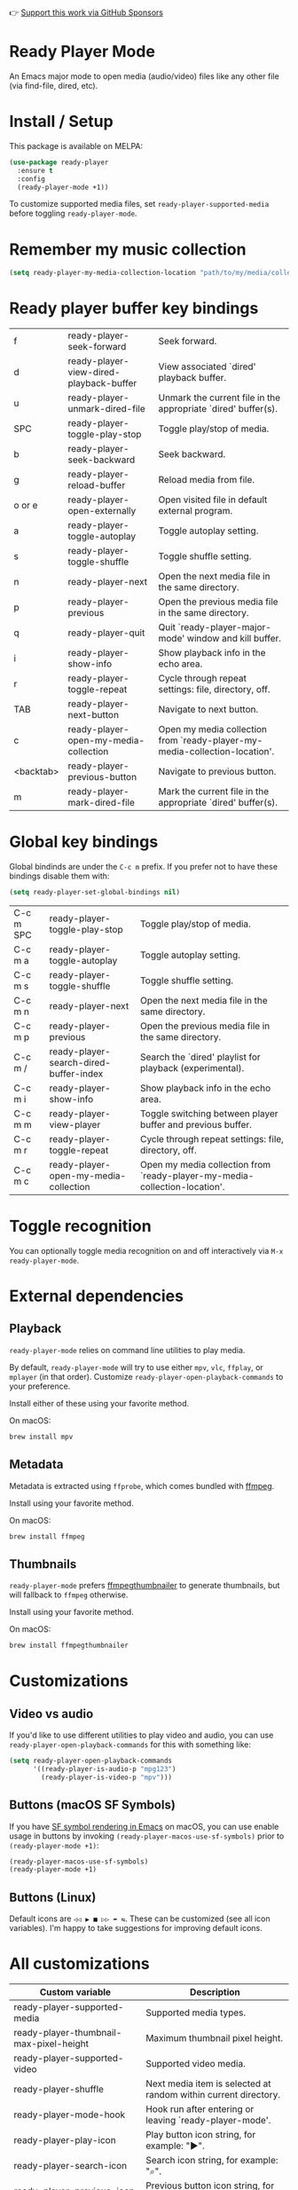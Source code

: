 👉 [[https://github.com/sponsors/xenodium][Support this work via GitHub Sponsors]]

* Ready Player Mode

An Emacs major mode to open media (audio/video) files like any other file (via find-file, dired, etc).

#+HTML: <img src="https://raw.githubusercontent.com/xenodium/ready-player/main/screenshots/find-file.gif" width="70%" />

#+HTML: <img src="https://raw.githubusercontent.com/xenodium/ready-player/main/screenshots/audio-player.gif" width="100%" />

#+HTML: <img src="https://raw.githubusercontent.com/xenodium/ready-player/main/screenshots/video-player.png" width="70%" />

* Install / Setup

This package is available on MELPA:

#+begin_src emacs-lisp :lexical no
  (use-package ready-player
    :ensure t
    :config
    (ready-player-mode +1))
#+end_src

To customize supported media files, set =ready-player-supported-media= before toggling =ready-player-mode=.

* Remember my music collection

#+begin_src emacs-lisp :lexical no
  (setq ready-player-my-media-collection-location "path/to/my/media/collection")
#+end_src

* Ready player buffer key bindings

#+BEGIN_SRC emacs-lisp :results table :colnames '("Command" "Description") :exports results
  (let ((rows))
    (mapatoms
     (lambda (symbol)
       (when (and (string-match "^ready-player"
                                (symbol-name symbol))
                  (commandp symbol))
         (push `(,(string-join
                   (seq-filter
                    (lambda (symbol)
                      (not (string-match "menu" symbol)))
                    (mapcar
                     (lambda (keys)
                       (key-description keys))
                     (seq-filter
                      (lambda (keys)
                        (not (string-match "C-c" (key-description keys)))
                        )
                      (where-is-internal
                       symbol ready-player-major-mode-map nil nil (command-remapping symbol)))))  " or ")
                 ,(symbol-name symbol)
                 ,(car
                   (split-string
                    (or (documentation symbol t) "")
                    "\n")))
               rows))))
    (seq-filter (lambda (command)
                  (not (string-empty-p (car command)))) rows))
#+END_SRC

#+RESULTS:
| f         | ready-player-seek-forward               | Seek forward.                                                              |
| d         | ready-player-view-dired-playback-buffer | View associated `dired' playback buffer.                                   |
| u         | ready-player-unmark-dired-file          | Unmark the current file in the appropriate `dired' buffer(s).              |
| SPC       | ready-player-toggle-play-stop           | Toggle play/stop of media.                                                 |
| b         | ready-player-seek-backward              | Seek backward.                                                             |
| g         | ready-player-reload-buffer              | Reload media from file.                                                    |
| o or e    | ready-player-open-externally            | Open visited file in default external program.                             |
| a         | ready-player-toggle-autoplay            | Toggle autoplay setting.                                                   |
| s         | ready-player-toggle-shuffle             | Toggle shuffle setting.                                                    |
| n         | ready-player-next                       | Open the next media file in the same directory.                            |
| p         | ready-player-previous                   | Open the previous media file in the same directory.                        |
| q         | ready-player-quit                       | Quit `ready-player-major-mode' window and kill buffer.                     |
| i         | ready-player-show-info                  | Show playback info in the echo area.                                       |
| r         | ready-player-toggle-repeat              | Cycle through repeat settings: file, directory, off.                       |
| TAB       | ready-player-next-button                | Navigate to next button.                                                   |
| c         | ready-player-open-my-media-collection   | Open my media collection from `ready-player-my-media-collection-location'. |
| <backtab> | ready-player-previous-button            | Navigate to previous button.                                               |
| m         | ready-player-mark-dired-file            | Mark the current file in the appropriate `dired' buffer(s).                |

* Global key bindings
Global bindinds are under the =C-c m= prefix. If you prefer not to have these bindings disable them with:

#+begin_src emacs-lisp :lexical no
  (setq ready-player-set-global-bindings nil)
#+end_src

#+BEGIN_SRC emacs-lisp :results table :colnames '("Command" "Description") :exports results
  (let ((rows))
    (mapatoms
     (lambda (symbol)
       (when (and (string-match "^ready-player"
                                (symbol-name symbol))
                  (commandp symbol))
         (push `(,(key-description (car (where-is-internal symbol nil nil (command-remapping symbol))))
                 ,(symbol-name symbol)
                 ,(car
                   (split-string
                    (or (documentation symbol t) "")
                    "\n")))
               rows))))
    (seq-filter (lambda (command)
                  (string-match "C-c m" (car command))) rows))
#+END_SRC

#+RESULTS:
| C-c m SPC | ready-player-toggle-play-stop          | Toggle play/stop of media.                                                 |
| C-c m a   | ready-player-toggle-autoplay           | Toggle autoplay setting.                                                   |
| C-c m s   | ready-player-toggle-shuffle            | Toggle shuffle setting.                                                    |
| C-c m n   | ready-player-next                      | Open the next media file in the same directory.                            |
| C-c m p   | ready-player-previous                  | Open the previous media file in the same directory.                        |
| C-c m /   | ready-player-search-dired-buffer-index | Search the `dired' playlist for playback (experimental).                   |
| C-c m i   | ready-player-show-info                 | Show playback info in the echo area.                                       |
| C-c m m   | ready-player-view-player               | Toggle switching between player buffer and previous buffer.                |
| C-c m r   | ready-player-toggle-repeat             | Cycle through repeat settings: file, directory, off.                       |
| C-c m c   | ready-player-open-my-media-collection  | Open my media collection from `ready-player-my-media-collection-location'. |


* Toggle recognition

You can optionally toggle media recognition on and off interactively via =M-x ready-player-mode=.

* External dependencies

** Playback

=ready-player-mode= relies on command line utilities to play media.

By default, =ready-player-mode= will try to use either =mpv=, =vlc=, =ffplay=, or =mplayer= (in that order). Customize =ready-player-open-playback-commands= to your preference.

Install either of these using your favorite method.

On macOS:

#+begin_src sh
  brew install mpv
#+end_src

** Metadata

Metadata is extracted using =ffprobe=, which comes bundled with [[https://www.youtube.com/watch?v=9kaIXkImCAM][ffmpeg]].

Install using your favorite method.

On macOS:

#+begin_src sh
  brew install ffmpeg
#+end_src

** Thumbnails

=ready-player-mode= prefers [[https://github.com/dirkvdb/ffmpegthumbnailer][ffmpegthumbnailer]] to generate thumbnails, but will fallback to =ffmpeg= otherwise.

Install using your favorite method.

On macOS:

#+begin_src sh
  brew install ffmpegthumbnailer
#+end_src

* Customizations

** Video vs audio

If you'd like to use different utilities to play video and audio, you can use =ready-player-open-playback-commands= for this with something like:

#+begin_src emacs-lisp :lexical no
  (setq ready-player-open-playback-commands
        '((ready-player-is-audio-p "mpg123")
          (ready-player-is-video-p "mpv")))
#+end_src

** Buttons (macOS SF Symbols)

If you have [[https://lmno.lol/alvaro/emacs-insert-and-render-sf-symbols][SF symbol rendering in Emacs]] on macOS, you can use enable usage in buttons by invoking =(ready-player-macos-use-sf-symbols)=
 prior to =(ready-player-mode +1)=:

 #+begin_src emacs-lisp :lexical no
   (ready-player-macos-use-sf-symbols)
   (ready-player-mode +1)
 #+end_src

** Buttons (Linux)

Default icons are =◁◁ ▶ ■ ▷▷ ➦ ⇆=. These can be customized (see all icon variables). I'm happy to take suggestions for improving default icons.

* All customizations

#+BEGIN_SRC emacs-lisp :results table :colnames '("Custom variable" "Description") :exports results
  (let ((rows))
    (mapatoms
     (lambda (symbol)
       (when (and (string-match "^ready-player"
                                (symbol-name symbol))
                  (not (string-match "--" (symbol-name symbol)))
                  (or (custom-variable-p symbol)
                      (boundp symbol)))
         (push `(,symbol
                 ,(car
                   (split-string
                    (or (get (indirect-variable symbol)
                             'variable-documentation)
                        (get symbol 'variable-documentation)
                        "")
                    "\n")))
               rows))))
    rows)
#+END_SRC

#+RESULTS:
| Custom variable                                           | Description                                                           |
|-----------------------------------------------------------+-----------------------------------------------------------------------|
| ready-player-supported-media                              | Supported media types.                                                |
| ready-player-thumbnail-max-pixel-height                   | Maximum thumbnail pixel height.                                       |
| ready-player-supported-video                              | Supported video media.                                                |
| ready-player-shuffle                                      | Next media item is selected at random within current directory.       |
| ready-player-mode-hook                                    | Hook run after entering or leaving `ready-player-mode'.               |
| ready-player-play-icon                                    | Play button icon string, for example: "▶".                            |
| ready-player-search-icon                                  | Search icon string, for example: "⌕".                                  |
| ready-player-previous-icon                                | Previous button icon string, for example: "◁◁".                       |
| ready-player-multi-buffer                                 | When non-nil, enable opening multiple buffers with parallel playback. |
| ready-player-cache-metadata                               | When non-nil, cache metadata.                                         |
| ready-player-cache-thumbnails                             | When non-nil, cache thumbnail.                                        |
| ready-player-major-mode-hook                              | Hook run after entering Ready Player mode.                            |
| ready-player-major-mode-abbrev-table                      | Abbrev table for `ready-player-major-mode'.                           |
| ready-player-supported-audio                              | Supported audiomedia.                                                 |
| ready-player-mode                                         | Non-nil if Ready-Player mode is enabled.                              |
| ready-player-open-my-media-collection-icon                | Open my collection icon string, for example: "⌂".                     |
| ready-player-stop-icon                                    | Stop icon string, for example: "■".                                   |
| ready-player-always-load-directory-recursively            | When non-nil, load directory recursively without prompt.              |
| ready-player-shuffle-icon                                 | Shuffle icon string, for example: "⤮".                                |
| ready-player-repeat                                       | Continue playing if there's more media in directory or playlist.      |
| ready-player-autoplay                                     | When non-nil, automatically start playing when media file opens.      |
| ready-player-open-externally-icon                         | Open externally button icon string, for example: "➦".                 |
| ready-player-my-media-collection-location                 | Path to your media collection.                                        |
| ready-player-show-thumbnail                               | When non-nil, display file's thumbnail if available.                  |
| ready-player-hide-modeline                                | If non-nil, hides mode line in buffer.                                |
| ready-player-next-icon                                    | Next button icon string, for example: "▷▷".                           |
| ready-player-major-mode-map                               | Keymap for `ready-player'.                                            |
| ready-player-autoplay-icon                                | Autoplay icon string, for example: "⏻".                               |
| ready-player-set-global-bindings                          | When non-nil, bind global bindings under C-c m prefix.                |
| ready-player-open-playback-commands                       | Command line utilities to try for playback.                           |
| ready-player-major-mode-syntax-table                      | Syntax table for `ready-player-major-mode'.                           |
| ready-player-display-dired-playback-buffer-display-action | Choose how to display the associated playback `dired' buffer.         |
| ready-player-repeat-icon                                  | Repeat icon string, for example: "⇆".                                 |

* Commands

#+BEGIN_SRC emacs-lisp :results table :colnames '("Command" "Description") :exports results
    (let ((rows))
      (mapatoms
       (lambda (symbol)
         (when (and (string-match "^ready-player"
                                  (symbol-name symbol))
                    (commandp symbol))
           (push `(,(string-join
                     (seq-filter
                      (lambda (symbol)
                        (not (string-match "menu" symbol)))
                      (mapcar
                       (lambda (keys)
                         (key-description keys))
                       (or
                        (where-is-internal
                         symbol ready-player-major-mode-map nil nil (command-remapping symbol))
                        (where-is-internal
                         (symbol-function symbol)
                         ready-player-major-mode-map nil nil (command-remapping symbol)))))  " or ")
                   ,(symbol-name symbol)
                   ,(car
                     (split-string
                      (or (documentation symbol t) "")
                      "\n")))
                 rows))))
      rows)
#+END_SRC

#+RESULTS:
| f                | ready-player-seek-forward                            | Seek forward.                                                              |
| d                | ready-player-view-dired-playback-buffer              | View associated `dired' playback buffer.                                   |
|                  | ready-player-set-album-artwork                       | Select image and set as album artwork.                                     |
|                  | ready-player-lookup-song                             | Look up current song on Discogs.                                           |
| u                | ready-player-unmark-dired-file                       | Unmark the current file in the appropriate `dired' buffer(s).              |
|                  | ready-player-stop                                    | Stop media playback.                                                       |
| SPC or C-c m SPC | ready-player-toggle-play-stop                        | Toggle play/stop of media.                                                 |
|                  | ready-player-play                                    | Start media playback.                                                      |
|                  | ready-player-load-last-known                         | Attempt to load last known media.                                          |
| b                | ready-player-seek-backward                           | Seek backward.                                                             |
| g                | ready-player-reload-buffer                           | Reload media from file.                                                    |
| o or e           | ready-player-open-externally                         | Open visited file in default external program.                             |
| a or C-c m a     | ready-player-toggle-autoplay                         | Toggle autoplay setting.                                                   |
|                  | ready-player-toggle-modeline                         | Toggle displaying the mode line.                                           |
|                  | ready-player-load-dired-buffer                       | Load a `dired' buffer.                                                     |
|                  | ready-player-download-album-artwork-and-set-metadata | Download album artwork set media metadata.                                 |
|                  | ready-player-mode                                    | Toggle Ready Player mode media file recognition.                           |
|                  | ready-player-version                                 | Show Ready Player Mode version.                                            |
| s or C-c m s     | ready-player-toggle-shuffle                          | Toggle shuffle setting.                                                    |
| n or C-c m n     | ready-player-next                                    | Open the next media file in the same directory.                            |
| p or C-c m p     | ready-player-previous                                | Open the previous media file in the same directory.                        |
| / or C-c m /     | ready-player-search-dired-buffer-index               | Search the `dired' playlist for playback (experimental).                   |
|                  | ready-player-load-m3u-playlist                       | Load an .m3u playlist.                                                     |
| q                | ready-player-quit                                    | Quit `ready-player-major-mode' window and kill buffer.                     |
|                  | ready-player-major-mode                              | Major mode to preview and play media files.                                |
| i or C-c m i     | ready-player-show-info                               | Show playback info in the echo area.                                       |
| C-c m m          | ready-player-view-player                             | Toggle switching between player buffer and previous buffer.                |
| r or C-c m r     | ready-player-toggle-repeat                           | Cycle through repeat settings: file, directory, off.                       |
| TAB              | ready-player-next-button                             | Navigate to next button.                                                   |
| c or C-c m c     | ready-player-open-my-media-collection                | Open my media collection from `ready-player-my-media-collection-location'. |
| <backtab>        | ready-player-previous-button                         | Navigate to previous button.                                               |
|                  | ready-player-download-album-artwork                  | Download album artwork to media directory.                                 |
| m                | ready-player-mark-dired-file                         | Mark the current file in the appropriate `dired' buffer(s).                |
|                  | ready-player-load-directory                          | Load all media from directory (experimental).                              |

👉 [[https://github.com/sponsors/xenodium][Support this work via GitHub Sponsors]]
